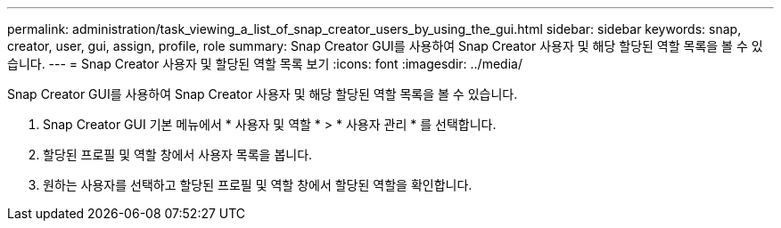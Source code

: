 ---
permalink: administration/task_viewing_a_list_of_snap_creator_users_by_using_the_gui.html 
sidebar: sidebar 
keywords: snap, creator, user, gui, assign, profile, role 
summary: Snap Creator GUI를 사용하여 Snap Creator 사용자 및 해당 할당된 역할 목록을 볼 수 있습니다. 
---
= Snap Creator 사용자 및 할당된 역할 목록 보기
:icons: font
:imagesdir: ../media/


[role="lead"]
Snap Creator GUI를 사용하여 Snap Creator 사용자 및 해당 할당된 역할 목록을 볼 수 있습니다.

. Snap Creator GUI 기본 메뉴에서 * 사용자 및 역할 * > * 사용자 관리 * 를 선택합니다.
. 할당된 프로필 및 역할 창에서 사용자 목록을 봅니다.
. 원하는 사용자를 선택하고 할당된 프로필 및 역할 창에서 할당된 역할을 확인합니다.

